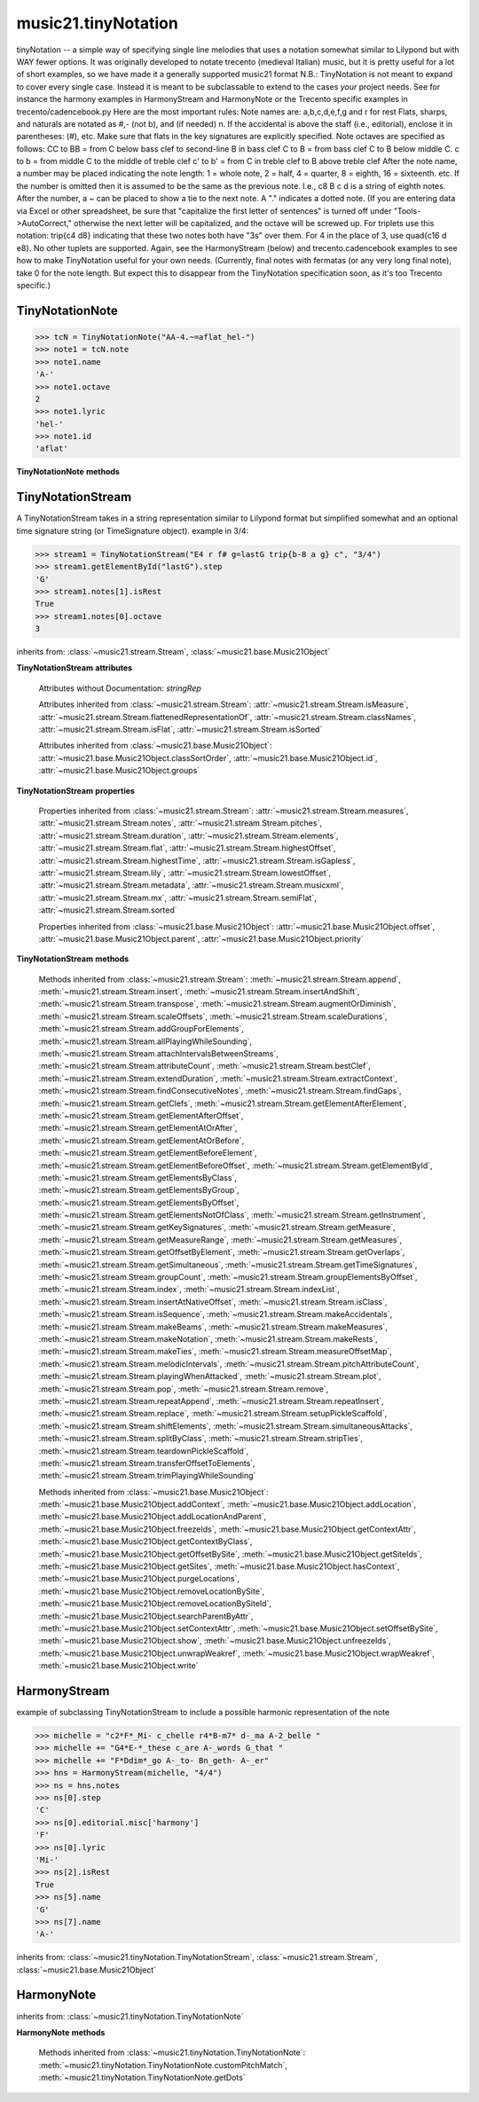 .. _moduleTinyNotation:

music21.tinyNotation
====================

.. WARNING: DO NOT EDIT THIS FILE: AUTOMATICALLY GENERATED

.. module:: music21.tinyNotation

tinyNotation -- a simple way of specifying single line melodies that uses a notation somewhat similar to Lilypond but with WAY fewer options.  It was originally developed to notate trecento (medieval Italian) music, but it is pretty useful for a lot of short examples, so we have made it a generally supported music21 format N.B.: TinyNotation is not meant to expand to cover every single case.  Instead it is meant to be subclassable to extend to the cases *your* project needs. See for instance the harmony examples in HarmonyStream and HarmonyNote or the Trecento specific examples in trecento/cadencebook.py Here are the most important rules: Note names are: a,b,c,d,e,f,g and r for rest Flats, sharps, and naturals are notated as #,- (not b), and (if needed) n. If the accidental is above the staff (i.e., editorial), enclose it in parentheses: (#), etc.  Make sure that flats in the key signatures are explicitly specified. Note octaves are specified as follows: CC to BB = from C below bass clef to second-line B in bass clef C to B = from bass clef C to B below middle C. c  to b = from middle C to the middle of treble clef c' to b' = from C in treble clef to B above treble clef After the note name, a number may be placed indicating the note length: 1 = whole note, 2 = half, 4 = quarter, 8 = eighth, 16 = sixteenth. etc.  If the number is omitted then it is assumed to be the same as the previous note.  I.e., c8 B c d  is a string of eighth notes. After the number, a ~ can be placed to show a tie to the next note. A "." indicates a dotted note.  (If you are entering data via Excel or other spreadsheet, be sure that "capitalize the first letter of sentences" is turned off under "Tools->AutoCorrect," otherwise the next letter will be capitalized, and the octave will be screwed up. For triplets use this notation:  trip{c4 d8}  indicating that these two notes both have "3s" over them.  For 4 in the place of 3, use quad{c16 d e8}.  No other tuplets are supported. Again, see the HarmonyStream (below) and trecento.cadencebook examples to see how to make TinyNotation useful for your own needs. (Currently, final notes with fermatas (or any very long final note), take 0 for the note length.  But expect this to disappear from the TinyNotation specification soon, as it's too Trecento specific.) 


TinyNotationNote
----------------

.. class:: TinyNotationNote(stringRep, storedDict={})

    

    >>> tcN = TinyNotationNote("AA-4.~=aflat_hel-")
    >>> note1 = tcN.note
    >>> note1.name
    'A-' 
    >>> note1.octave
    2 
    >>> note1.lyric
    'hel-' 
    >>> note1.id
    'aflat' 

    

    **TinyNotationNote** **methods**

        .. method:: customNotationMatch(m21NoteObject, stringRep, storedDict)

            No documentation. 

        .. method:: customPitchMatch(stringRep, storedDict)

            method to create a note object in sub classes of tiny notation. Should return a Note-like object or None 

        .. method:: getDots(stringRep, noteObj)

            subclassable method to set the dots attributes of the duration object. It is subclassed in music21.trecento.cadencebook.TrecentoNote where double dots are redefined as referring to multiply by 2.25 (according to a practice used by some Medieval musicologists). 


TinyNotationStream
------------------

.. class:: TinyNotationStream(stringRep=, timeSignature=None)

    A TinyNotationStream takes in a string representation similar to Lilypond format but simplified somewhat and an optional time signature string (or TimeSignature object). example in 3/4: 

    >>> stream1 = TinyNotationStream("E4 r f# g=lastG trip{b-8 a g} c", "3/4")
    >>> stream1.getElementById("lastG").step
    'G' 
    >>> stream1.notes[1].isRest
    True 
    >>> stream1.notes[0].octave
    3 

    inherits from: :class:`~music21.stream.Stream`, :class:`~music21.base.Music21Object`

    **TinyNotationStream** **attributes**

        Attributes without Documentation: `stringRep`

        Attributes inherited from :class:`~music21.stream.Stream`: :attr:`~music21.stream.Stream.isMeasure`, :attr:`~music21.stream.Stream.flattenedRepresentationOf`, :attr:`~music21.stream.Stream.classNames`, :attr:`~music21.stream.Stream.isFlat`, :attr:`~music21.stream.Stream.isSorted`

        Attributes inherited from :class:`~music21.base.Music21Object`: :attr:`~music21.base.Music21Object.classSortOrder`, :attr:`~music21.base.Music21Object.id`, :attr:`~music21.base.Music21Object.groups`

    **TinyNotationStream** **properties**

        Properties inherited from :class:`~music21.stream.Stream`: :attr:`~music21.stream.Stream.measures`, :attr:`~music21.stream.Stream.notes`, :attr:`~music21.stream.Stream.pitches`, :attr:`~music21.stream.Stream.duration`, :attr:`~music21.stream.Stream.elements`, :attr:`~music21.stream.Stream.flat`, :attr:`~music21.stream.Stream.highestOffset`, :attr:`~music21.stream.Stream.highestTime`, :attr:`~music21.stream.Stream.isGapless`, :attr:`~music21.stream.Stream.lily`, :attr:`~music21.stream.Stream.lowestOffset`, :attr:`~music21.stream.Stream.metadata`, :attr:`~music21.stream.Stream.musicxml`, :attr:`~music21.stream.Stream.mx`, :attr:`~music21.stream.Stream.semiFlat`, :attr:`~music21.stream.Stream.sorted`

        Properties inherited from :class:`~music21.base.Music21Object`: :attr:`~music21.base.Music21Object.offset`, :attr:`~music21.base.Music21Object.parent`, :attr:`~music21.base.Music21Object.priority`

    **TinyNotationStream** **methods**

        .. method:: getNote(stringRep, storedDict={})

            called out so as to be subclassable 

        Methods inherited from :class:`~music21.stream.Stream`: :meth:`~music21.stream.Stream.append`, :meth:`~music21.stream.Stream.insert`, :meth:`~music21.stream.Stream.insertAndShift`, :meth:`~music21.stream.Stream.transpose`, :meth:`~music21.stream.Stream.augmentOrDiminish`, :meth:`~music21.stream.Stream.scaleOffsets`, :meth:`~music21.stream.Stream.scaleDurations`, :meth:`~music21.stream.Stream.addGroupForElements`, :meth:`~music21.stream.Stream.allPlayingWhileSounding`, :meth:`~music21.stream.Stream.attachIntervalsBetweenStreams`, :meth:`~music21.stream.Stream.attributeCount`, :meth:`~music21.stream.Stream.bestClef`, :meth:`~music21.stream.Stream.extendDuration`, :meth:`~music21.stream.Stream.extractContext`, :meth:`~music21.stream.Stream.findConsecutiveNotes`, :meth:`~music21.stream.Stream.findGaps`, :meth:`~music21.stream.Stream.getClefs`, :meth:`~music21.stream.Stream.getElementAfterElement`, :meth:`~music21.stream.Stream.getElementAfterOffset`, :meth:`~music21.stream.Stream.getElementAtOrAfter`, :meth:`~music21.stream.Stream.getElementAtOrBefore`, :meth:`~music21.stream.Stream.getElementBeforeElement`, :meth:`~music21.stream.Stream.getElementBeforeOffset`, :meth:`~music21.stream.Stream.getElementById`, :meth:`~music21.stream.Stream.getElementsByClass`, :meth:`~music21.stream.Stream.getElementsByGroup`, :meth:`~music21.stream.Stream.getElementsByOffset`, :meth:`~music21.stream.Stream.getElementsNotOfClass`, :meth:`~music21.stream.Stream.getInstrument`, :meth:`~music21.stream.Stream.getKeySignatures`, :meth:`~music21.stream.Stream.getMeasure`, :meth:`~music21.stream.Stream.getMeasureRange`, :meth:`~music21.stream.Stream.getMeasures`, :meth:`~music21.stream.Stream.getOffsetByElement`, :meth:`~music21.stream.Stream.getOverlaps`, :meth:`~music21.stream.Stream.getSimultaneous`, :meth:`~music21.stream.Stream.getTimeSignatures`, :meth:`~music21.stream.Stream.groupCount`, :meth:`~music21.stream.Stream.groupElementsByOffset`, :meth:`~music21.stream.Stream.index`, :meth:`~music21.stream.Stream.indexList`, :meth:`~music21.stream.Stream.insertAtNativeOffset`, :meth:`~music21.stream.Stream.isClass`, :meth:`~music21.stream.Stream.isSequence`, :meth:`~music21.stream.Stream.makeAccidentals`, :meth:`~music21.stream.Stream.makeBeams`, :meth:`~music21.stream.Stream.makeMeasures`, :meth:`~music21.stream.Stream.makeNotation`, :meth:`~music21.stream.Stream.makeRests`, :meth:`~music21.stream.Stream.makeTies`, :meth:`~music21.stream.Stream.measureOffsetMap`, :meth:`~music21.stream.Stream.melodicIntervals`, :meth:`~music21.stream.Stream.pitchAttributeCount`, :meth:`~music21.stream.Stream.playingWhenAttacked`, :meth:`~music21.stream.Stream.plot`, :meth:`~music21.stream.Stream.pop`, :meth:`~music21.stream.Stream.remove`, :meth:`~music21.stream.Stream.repeatAppend`, :meth:`~music21.stream.Stream.repeatInsert`, :meth:`~music21.stream.Stream.replace`, :meth:`~music21.stream.Stream.setupPickleScaffold`, :meth:`~music21.stream.Stream.shiftElements`, :meth:`~music21.stream.Stream.simultaneousAttacks`, :meth:`~music21.stream.Stream.splitByClass`, :meth:`~music21.stream.Stream.stripTies`, :meth:`~music21.stream.Stream.teardownPickleScaffold`, :meth:`~music21.stream.Stream.transferOffsetToElements`, :meth:`~music21.stream.Stream.trimPlayingWhileSounding`

        Methods inherited from :class:`~music21.base.Music21Object`: :meth:`~music21.base.Music21Object.addContext`, :meth:`~music21.base.Music21Object.addLocation`, :meth:`~music21.base.Music21Object.addLocationAndParent`, :meth:`~music21.base.Music21Object.freezeIds`, :meth:`~music21.base.Music21Object.getContextAttr`, :meth:`~music21.base.Music21Object.getContextByClass`, :meth:`~music21.base.Music21Object.getOffsetBySite`, :meth:`~music21.base.Music21Object.getSiteIds`, :meth:`~music21.base.Music21Object.getSites`, :meth:`~music21.base.Music21Object.hasContext`, :meth:`~music21.base.Music21Object.purgeLocations`, :meth:`~music21.base.Music21Object.removeLocationBySite`, :meth:`~music21.base.Music21Object.removeLocationBySiteId`, :meth:`~music21.base.Music21Object.searchParentByAttr`, :meth:`~music21.base.Music21Object.setContextAttr`, :meth:`~music21.base.Music21Object.setOffsetBySite`, :meth:`~music21.base.Music21Object.show`, :meth:`~music21.base.Music21Object.unfreezeIds`, :meth:`~music21.base.Music21Object.unwrapWeakref`, :meth:`~music21.base.Music21Object.wrapWeakref`, :meth:`~music21.base.Music21Object.write`


HarmonyStream
-------------

.. class:: HarmonyStream(stringRep=, timeSignature=None)

    example of subclassing TinyNotationStream to include a possible harmonic representation of the note 

    >>> michelle = "c2*F*_Mi- c_chelle r4*B-m7* d-_ma A-2_belle "
    >>> michelle += "G4*E-*_these c_are A-_words G_that "
    >>> michelle += "F*Ddim*_go A-_to- Bn_geth- A-_er"
    >>> hns = HarmonyStream(michelle, "4/4")
    >>> ns = hns.notes
    >>> ns[0].step
    'C' 
    >>> ns[0].editorial.misc['harmony']
    'F' 
    >>> ns[0].lyric
    'Mi-' 
    >>> ns[2].isRest
    True 
    >>> ns[5].name
    'G' 
    >>> ns[7].name
    'A-' 

    

    inherits from: :class:`~music21.tinyNotation.TinyNotationStream`, :class:`~music21.stream.Stream`, :class:`~music21.base.Music21Object`


HarmonyNote
-----------

.. class:: HarmonyNote(stringRep, storedDict={})


    inherits from: :class:`~music21.tinyNotation.TinyNotationNote`

    **HarmonyNote** **methods**

        .. method:: customNotationMatch(m21NoteObject, stringRep, storedDict)

            checks to see if a note has markup in the form *TEXT* and if so, stores TEXT in the notes editorial.misc[] dictionary object See the demonstration in the docs for class HarmonyLine. 

        Methods inherited from :class:`~music21.tinyNotation.TinyNotationNote`: :meth:`~music21.tinyNotation.TinyNotationNote.customPitchMatch`, :meth:`~music21.tinyNotation.TinyNotationNote.getDots`


